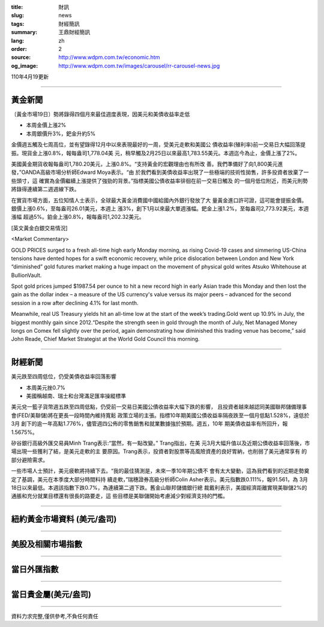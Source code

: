 :title: 財訊
:slug: news
:tags: 財經簡訊
:summary: 王鼎財經簡訊
:lang: zh
:order: 2
:source: http://www.wdpm.com.tw/economic.htm
:og_image: http://www.wdpm.com.tw/images/carousel/rr-carousel-news.jpg

110年4月19更新

----

黃金新聞
++++++++

〔黃金市場19日〕勢將錄得四個月來最佳週度表現，因美元和美債收益率走低

* 本周金價上漲2%
* 本周銀價升3%，鈀金升約5%

金價週五觸及七周高位，並有望錄得12月中以來表現最好的一周，受美元走軟和美國公
債收益率(殖利率)前一交易日大幅回落提振。現貨金上漲0.8%，報每盎司1,778.04美
元，稍早觸及2月25日以來最高1,783.55美元。本週迄今為止，金價上漲了2%。

美國黃金期貨收報每盎司1,780.20美元，上漲0.8%。“支持黃金的宏觀理由也有所改
善。我們準備好了向1,800美元進發，”OANDA高級市場分析師Edward Moya表示。“由
於我們看到美債收益率出現了一些極端的技術性拋售，許多投資者放棄了一些頭寸，這
確實為金價繼續上漲提供了強勁的背景。”指標美國公債收益率徘徊在前一交易日觸及
的一個月低位附近，而美元則勢將錄得連續第二週週線下跌。

在實貨市場方面，五位知情人士表示，全球最大黃金消費國中國給國內外銀行發放了大
量黃金進口許可證，這可能會提振金價。銀價上漲0.6%，至每盎司26.01美元，本週上
漲3%，創下1月以來最大單週漲幅。鈀金上漲1.2%，至每盎司2,773.92美元，本週漲幅
超過5%。鉑金上漲0.8%，報每盎司1,202.32美元。































[英文黃金白銀交易情況]

<Market Commentary>

GOLD PRICES surged to a fresh all-time high early Monday morning, as 
rising Covid-19 cases and simmering US-China tensions have dented hopes 
for a swift economic recovery, while price dislocation between London and 
New York “diminished” gold futures market making a huge impact on the 
movement of physical gold writes Atsuko Whitehouse at BullionVault.
 
Spot gold prices jumped $1987.54 per ounce to hit a new record high in 
early Asian trade this Monday and then lost the gain as the dollar 
index – a measure of the US currency's value versus its major 
peers – advanced for the second session in a row after declining 4.1% 
for last month.
 
Meanwhile, real US Treasury yields hit an all-time low at the start of 
the week’s trading.Gold went up 10.9% in July, the biggest monthly gain 
since 2012.“Despite the strength seen in gold through the month of July, 
Net Managed Money longs on Comex fell slightly over the period, again 
demonstrating how diminished this trading venue has become,” said John 
Reade, Chief Market Strategist at the World Gold Council this morning.

----

財經新聞
++++++++
美元跌至四周低位，仍受美債收益率回落影響

* 本周美元挫0.7%
* 美國稱越南、瑞士和台灣滿足匯率操縱標準

美元兌一籃子貨幣週五跌至四周低點，仍受前一交易日美國公債收益率大幅下跌的影響，
且投資者越來越認同美國聯邦儲備理事會(FED/美聯儲)將在更長一段時間內維持寬鬆
政策立場的主張。指標10年期美國公債收益率隔夜跌至一個月低點1.528%，遠低於3月
創下的逾一年高點1.776%，儘管週四公佈的零售銷售和就業數據強於預期。週五，10年
期美債收益率有所回升，報1.5675%。

矽谷銀行高級外匯交易員Minh Trang表示:“當然，有一點改變。” Trang指出，在美
元3月大幅升值以及近期公債收益率回落後，市場出現一些獲利了結，是美元走軟的主
要原因。Trang表示，投資者對股票等高風險資產的良好胃納，也削弱了美元通常享有
的部分避險需求。

一些市場人士預計，美元疲軟將持續下去。“我的最佳猜測是，未來一季10年期公債不
會有太大變動，這為我們看到的近期走勢奠定了基調，美元在本季度大部分時間料持
續走軟，”瑞穗證券高級分析師Colin Asher表示。美元指數跌0.111%，報91.561，為
3月18日以來最低。本週該指數下跌0.7%，為連續第二週下跌。舊金山聯邦儲備銀行總
裁戴利表示，美國經濟距離實現美聯儲2%的通脹和充分就業目標還有很長的路要走，這
些目標是美聯儲開始考慮減少對經濟支持的門檻。
            




















----

紐約黃金市場資料 (美元/盎司)
++++++++++++++++++++++++++++

.. raw:: html

  <A HREF="http://www.kitco.com/connecting.html">
  <IMG SRC="http://www.kitconet.com/images/quotes_4b2.gif" BORDER="0" ALT="[Most Recent Quotes from www.kitco.com]">
  </A>

----

美股及相關市場指數
++++++++++++++++++

.. raw:: html

  <!-- TradingView Widget BEGIN -->
  <div class="tradingview-widget-container">
    <div class="tradingview-widget-container__widget"></div>
    <div class="tradingview-widget-copyright"><a href="https://tw.tradingview.com/markets/indices/" rel="noopener" target="_blank"><span class="blue-text">指數行情</span></a>由TradingView提供</div>
    <script type="text/javascript" src="https://s3.tradingview.com/external-embedding/embed-widget-market-quotes.js" async>
    {
    "title": "指數",
    "width": 770,
    "height": 450,
    "locale": "zh_TW",
    "symbolsGroups": [
      {
        "name": "美國和加拿大",
        "symbols": [
          {
            "name": "FOREXCOM:SPXUSD",
            "displayName": "標準普爾500"
          },
          {
            "name": "FOREXCOM:NSXUSD",
            "displayName": "納斯達克100指數"
          },
          {
            "name": "CME_MINI:ES1!",
            "displayName": "E-迷你 標普指數期貨"
          },
          {
            "name": "INDEX:DXY",
            "displayName": "美元指數"
          },
          {
            "name": "FOREXCOM:DJI",
            "displayName": "道瓊斯 30"
          }
        ]
      },
      {
        "name": "歐洲",
        "symbols": [
          {
            "name": "INDEX:SX5E",
            "displayName": "歐元藍籌50"
          },
          {
            "name": "FOREXCOM:UKXGBP",
            "displayName": "富時100"
          },
          {
            "name": "INDEX:DEU30",
            "displayName": "德國DAX指數"
          },
          {
            "name": "INDEX:CAC40",
            "displayName": "法國 CAC 40 指數"
          },
          {
            "name": "INDEX:SMI"
          }
        ]
      },
      {
        "name": "亞太",
        "symbols": [
          {
            "name": "INDEX:NKY",
            "displayName": "日經225"
          },
          {
            "name": "INDEX:HSI",
            "displayName": "恆生"
          },
          {
            "name": "BSE:SENSEX",
            "displayName": "印度孟買指數"
          },
          {
            "name": "BSE:BSE500"
          },
          {
            "name": "INDEX:KSIC",
            "displayName": "韓國Kospi綜合指數"
          }
        ]
      }
    ],
    "colorTheme": "light"
  }
    </script>
  </div>
  <!-- TradingView Widget END -->

----

當日外匯指數
++++++++++++

.. raw:: html

  <!-- TradingView Widget BEGIN -->
  <div class="tradingview-widget-container">
    <div class="tradingview-widget-container__widget"></div>
    <div class="tradingview-widget-copyright"><a href="https://tw.tradingview.com/markets/currencies/forex-cross-rates/" rel="noopener" target="_blank"><span class="blue-text">外匯匯率</span></a>由TradingView提供</div>
    <script type="text/javascript" src="https://s3.tradingview.com/external-embedding/embed-widget-forex-cross-rates.js" async>
    {
    "width": "100%",
    "height": "100%",
    "currencies": [
      "EUR",
      "USD",
      "JPY",
      "GBP",
      "CNY",
      "TWD"
    ],
    "isTransparent": false,
    "colorTheme": "light",
    "locale": "zh_TW"
  }
    </script>
  </div>
  <!-- TradingView Widget END -->

----

當日貴金屬(美元/盎司)
+++++++++++++++++++++

.. raw:: html 

  <A HREF="http://www.kitco.com/connecting.html">
  <IMG SRC="http://www.kitconet.com/images/quotes_7a.gif" BORDER="0" ALT="[Most Recent Quotes from www.kitco.com]">
  </A>

----

資料力求完整,僅供參考,不負任何責任
